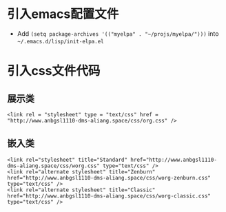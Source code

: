 * 引入emacs配置文件
- Add =(setq package-archives '(("myelpa" . "~/projs/myelpa/")))= into =~/.emacs.d/lisp/init-elpa.el= 
* 引入css文件代码
** 展示类
#+begin_src
<link rel = "stylesheet" type = "text/css" href = "http://www.anbgsl1110-dms-aliang.space/css/org.css" />
#+end_src
** 嵌入类
#+begin_src 
<link rel="stylesheet" title="Standard" href="http://www.anbgsl1110-dms-aliang.space/css/worg.css" type="text/css" />
<link rel="alternate stylesheet" title="Zenburn" href="http://www.anbgsl1110-dms-aliang.space/css/worg-zenburn.css" type="text/css" />
<link rel="alternate stylesheet" title="Classic" href="http://www.anbgsl1110-dms-aliang.space/css/worg-classic.css" type="text/css" />
#+end_src
